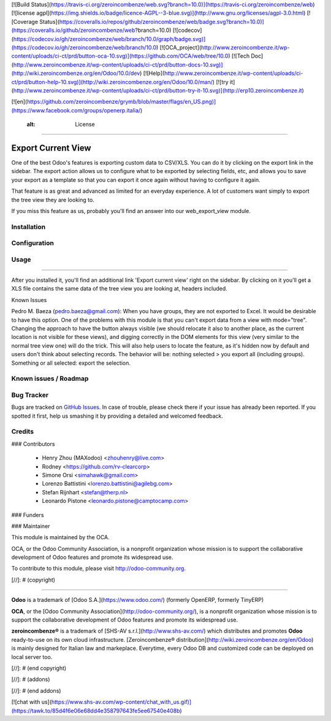 [![Build Status](https://travis-ci.org/zeroincombenze/web.svg?branch=10.0)](https://travis-ci.org/zeroincombenze/web)
[![license agpl](https://img.shields.io/badge/licence-AGPL--3-blue.svg)](http://www.gnu.org/licenses/agpl-3.0.html)
[![Coverage Status](https://coveralls.io/repos/github/zeroincombenze/web/badge.svg?branch=10.0)](https://coveralls.io/github/zeroincombenze/web?branch=10.0)
[![codecov](https://codecov.io/gh/zeroincombenze/web/branch/10.0/graph/badge.svg)](https://codecov.io/gh/zeroincombenze/web/branch/10.0)
[![OCA_project](http://www.zeroincombenze.it/wp-content/uploads/ci-ct/prd/button-oca-10.svg)](https://github.com/OCA/web/tree/10.0)
[![Tech Doc](http://www.zeroincombenze.it/wp-content/uploads/ci-ct/prd/button-docs-10.svg)](http://wiki.zeroincombenze.org/en/Odoo/10.0/dev)
[![Help](http://www.zeroincombenze.it/wp-content/uploads/ci-ct/prd/button-help-10.svg)](http://wiki.zeroincombenze.org/en/Odoo/10.0/man/)
[![try it](http://www.zeroincombenze.it/wp-content/uploads/ci-ct/prd/button-try-it-10.svg)](http://erp10.zeroincombenze.it)


[![en](https://github.com/zeroincombenze/grymb/blob/master/flags/en_US.png)](https://www.facebook.com/groups/openerp.italia/)

    :alt: License
=================

Export Current View
===================

One of the best Odoo's features is exporting custom data to CSV/XLS. You can
do it by clicking on the export link in the sidebar. The export action allows
us to configure what to be exported by selecting fields, etc, and allows you
to save your export as a template so that you can export it once again without
having to configure it again.

That feature is as great and advanced as limited for an everyday experience.
A lot of customers want simply to export the tree view they are looking to.

If you miss this feature as us, probably you'll find an answer into our
web_export_view module.


Installation
------------





Configuration
-------------





Usage
-----







=====

After you installed it, you'll find an additional link 'Export current view'
right on the sidebar. By clicking on it you'll get a XLS file contains
the same data of the tree view you are looking at, headers included.


Known Issues

Pedro M. Baeza (pedro.baeza@gmail.com):
When you have groups, they are not exported to Excel. It would be desirable to have this option.
One of the problems with this module is that you can't export data from a view with mode="tree".
Changing the approach to have the button always visible (we should relocate it also to another place,
as the current location is not visible for these views), and digging correctly in the DOM elements
for this view (very similar to the normal tree view one) will do the trick. This will also help users
to locate the feature, as it's hidden now by default and users don't think about selecting records.
The behavior will be: nothing selected > you export all (including groups).
Something or all selected: export the selection.


Known issues / Roadmap
----------------------





Bug Tracker
-----------






Bugs are tracked on `GitHub Issues
<https://github.com/OCA/web/issues>`_. In case of trouble, please
check there if your issue has already been reported. If you spotted it first,
help us smashing it by providing a detailed and welcomed feedback.

Credits
-------











### Contributors






 * Henry Zhou (MAXodoo) <zhouhenry@live.com>
 * Rodney <https://github.com/rv-clearcorp>
 * Simone Orsi <simahawk@gmail.com>
 * Lorenzo Battistini <lorenzo.battistini@agilebg.com>
 * Stefan Rijnhart <stefan@therp.nl>
 * Leonardo Pistone <leonardo.pistone@camptocamp.com>

### Funders

### Maintainer










.. image:: http://odoo-community.org/logo.png
   :alt: Odoo Community Association
   :target: http://odoo-community.org

This module is maintained by the OCA.

OCA, or the Odoo Community Association, is a nonprofit organization whose mission is to support the collaborative development of Odoo features and promote its widespread use.

To contribute to this module, please visit http://odoo-community.org.

[//]: # (copyright)

----

**Odoo** is a trademark of [Odoo S.A.](https://www.odoo.com/) (formerly OpenERP, formerly TinyERP)

**OCA**, or the [Odoo Community Association](http://odoo-community.org/), is a nonprofit organization whose
mission is to support the collaborative development of Odoo features and
promote its widespread use.

**zeroincombenze®** is a trademark of [SHS-AV s.r.l.](http://www.shs-av.com/)
which distributes and promotes **Odoo** ready-to-use on its own cloud infrastructure.
[Zeroincombenze® distribution](http://wiki.zeroincombenze.org/en/Odoo)
is mainly designed for Italian law and markeplace.
Everytime, every Odoo DB and customized code can be deployed on local server too.

[//]: # (end copyright)

[//]: # (addons)

[//]: # (end addons)

[![chat with us](https://www.shs-av.com/wp-content/chat_with_us.gif)](https://tawk.to/85d4f6e06e68dd4e358797643fe5ee67540e408b)
